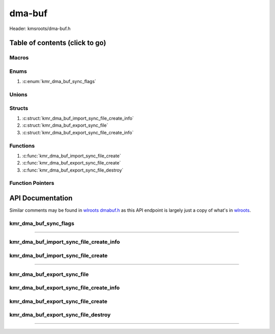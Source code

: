 .. default-domain:: C

dma-buf
=======

Header: kmsroots/dma-buf.h

Table of contents (click to go)
~~~~~~~~~~~~~~~~~~~~~~~~~~~~~~~

======
Macros
======

=====
Enums
=====

1. :c:enum:`kmr_dma_buf_sync_flags`

======
Unions
======

=======
Structs
=======

1. :c:struct:`kmr_dma_buf_import_sync_file_create_info`
#. :c:struct:`kmr_dma_buf_export_sync_file`
#. :c:struct:`kmr_dma_buf_export_sync_file_create_info`

=========
Functions
=========

1. :c:func:`kmr_dma_buf_import_sync_file_create`
#. :c:func:`kmr_dma_buf_export_sync_file_create`
#. :c:func:`kmr_dma_buf_export_sync_file_destroy`

=================
Function Pointers
=================

API Documentation
~~~~~~~~~~~~~~~~~

Similar comments may be found in `wlroots dmabuf.h`_ as this API endpoint is
largely just a copy of what's in `wlroots`_.

======================
kmr_dma_buf_sync_flags
======================

.. c:enum:: kmr_dma_buf_sync_flags

	.. c:macro::
		KMR_DMA_BUF_SYNC_READ
		KMR_DMA_BUF_SYNC_WRITE
		KMR_DMA_BUF_SYNC_RW

	:c:macro:`KMR_DMA_BUF_SYNC_READ`
		| Value set to ``1``

	:c:macro:`KMR_DMA_BUF_SYNC_WRITE`
		| Value set to ``2``

	:c:macro:`KMR_DMA_BUF_SYNC_RW`
		| Value set to ``3``

=========================================================================================================================================

========================================
kmr_dma_buf_import_sync_file_create_info
========================================

.. c:struct:: kmr_dma_buf_import_sync_file_create_info

	.. c:member::
		uint8_t                dmaBufferFdsCount;
		int                    *dmaBufferFds;
		int                    syncFileFd;
		kmr_dma_buf_sync_flags syncFlags;

	:c:member:`dmaBufferFdsCount`
		| Array size of :c:member:`dmaBufferFds`

	:c:member:`dmaBufferFds`
		| Pointer to an array of file descriptors to DMA-BUF's of size :c:member:`dmaBufferFdsCount`.

	:c:member:`syncFileFd`
		| File descriptor to a graphics API synchronization primitive.
		| May be acquired in Vulkan via (`VkSemaphoreGetFdInfoKHR`_ -> `vkGetSemaphoreFdKHR`_) or
		| by making a call to :c:func:`kmr_vk_sync_obj_export_external_sync_fd`. Will be closed on
		| success or failure.

	:c:member:`syncFlags`
		| Flags used to determine permission allowed after import

===================================
kmr_dma_buf_import_sync_file_create
===================================

.. c:function::  int kmr_dma_buf_import_sync_file_create(struct kmr_dma_buf_import_sync_file_create_info *importSyncFileInfo);

	Import a single file descriptor to a graphics API synchronization primitive
	into an array of DMA-BUF file descriptors with ``drmIoctl(DMA_BUF_IOCTL_IMPORT_SYNC_FILE)``.

	Parameters:
		| **importSyncFileInfo:** pointer to a ``struct`` :c:struct:`kmr_dma_buf_import_sync_file_create_info`

	Returns:
		| **on success:** 0
		| **on failure:** -1

=========================================================================================================================================

============================
kmr_dma_buf_export_sync_file
============================

.. c:struct:: kmr_dma_buf_export_sync_file

	.. c:member::
		uint8_t syncFileFdsCount;
		int     *syncFileFds;

	:c:member:`syncFileFdsCount`
		| Array size of :c:member:`syncFileFds`

	:c:member:`syncFileFds`
		| Pointer to an array of file descriptors used for synchronization
		| of size :c:member:`syncFileFdsCount`. These file descriptors may
		| be imported to a graphics API primitive. In Vulkan you can import via
		| (`VkImportSemaphoreFdInfoKHR`_ -> `vkImportSemaphoreFdKHR`_)
		| or by making a call to :c:func:`kmr_vk_sync_obj_import_external_sync_fd`

========================================
kmr_dma_buf_export_sync_file_create_info
========================================

.. c:struct:: kmr_dma_buf_export_sync_file_create_info

	.. c:member::
		uint8_t                dmaBufferFdsCount;
		int                    *dmaBufferFds;
		kmr_dma_buf_sync_flags syncFlags;

	:c:member:`dmaBufferFdsCount`
		| Array size of :c:member:`dmaBufferFds`

	:c:member:`dmaBufferFds`
		| Pointer to an array of file descriptors. These file descriptors point to
		| DMA-BUF's of size :c:member:`dmaBufferFdsCount`.

	:c:member:`syncFlags`
		| Flags used to determine permission allowed by file descriptor after export

===================================
kmr_dma_buf_export_sync_file_create
===================================

.. c:function:: struct kmr_dma_buf_export_sync_file *kmr_dma_buf_export_sync_file_create(struct kmr_dma_buf_export_sync_file_create_info *exportSyncFileInfo);

	Exports an array of synchronization file descriptors from an array of
	DMA-BUF file descriptors with ``drmIoctl(DMA_BUF_IOCTL_EXPORT_SYNC_FILE)``.

	Parameters:
		| **exportSyncFileInfo:** pointer to a ``struct`` :c:struct:`kmr_dma_buf_export_sync_file_create_info`

	Returns:
		| **on success:** Pointer to a ``struct`` :c:struct:`kmr_dma_buf_export_sync_file`
		| **on failure:** NULL

====================================
kmr_dma_buf_export_sync_file_destroy
====================================

.. c:function:: void kmr_dma_buf_export_sync_file_destroy(struct kmr_dma_buf_export_sync_file *exportSyncFile);

	Frees any allocated memory defined by user

	Parameters:
		| **exportSyncFile:** Pointer to a valid ``struct`` :c:struct:`kmr_dma_buf_export_sync_file`

		.. code-block::

			/* Free'd members with fd's closed */
			struct kmr_dma_buf_export_sync_file {
				int *syncFileFds;
			}

=========================================================================================================================================

.. _wlroots dmabuf.h: https://gitlab.freedesktop.org/wlroots/wlroots/-/blob/master/include/render/dmabuf.h
.. _wlroots: https://gitlab.freedesktop.org/wlroots/wlroots
.. _VkSemaphoreGetFdInfoKHR: https://registry.khronos.org/vulkan/specs/1.3-extensions/man/html/VkSemaphoreGetFdInfoKHR.html
.. _vkGetSemaphoreFdKHR: https://registry.khronos.org/vulkan/specs/1.3-extensions/man/html/vkGetSemaphoreFdKHR.html
.. _VkImportSemaphoreFdInfoKHR: https://registry.khronos.org/vulkan/specs/1.3-extensions/man/html/VkImportSemaphoreFdInfoKHR.html
.. _vkImportSemaphoreFdKHR: https://registry.khronos.org/vulkan/specs/1.3-extensions/man/html/vkImportSemaphoreFdKHR.html
